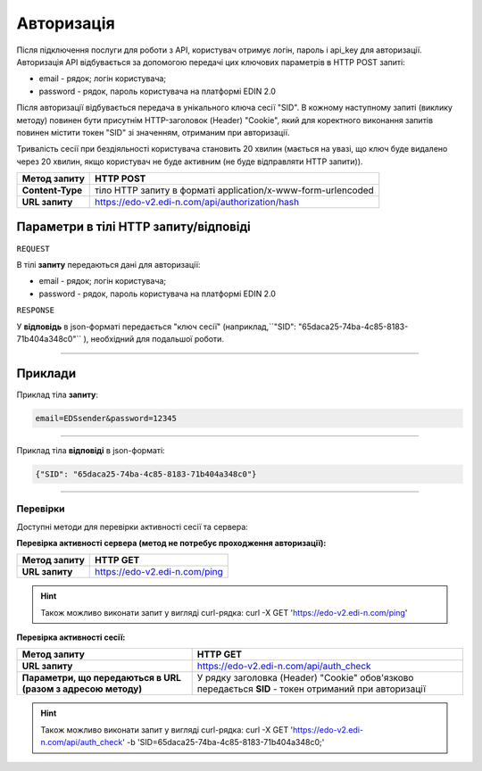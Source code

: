 ######################
**Авторизація**
######################

Після підключення послуги для роботи з API, користувач отримує логін, пароль і api_key для авторизації.
Авторизація API відбувається за допомогою передачі цих ключових параметрів в HTTP POST запиті:

- email - рядок; логін користувача;
- password - рядок, пароль користувача на платформі EDIN 2.0

Після авторизації відбувається передача в унікального ключа сесії "SID". В кожному наступному запиті (виклику методу) повинен бути присутнім HTTP-заголовок (Header) "Cookie", який для коректного виконання запитів повинен містити токен "SID" зі значенням, отриманим при авторизації.

Тривалість сесії при бездіяльності користувача становить 20 хвилин (мається на увазі, що ключ буде видалено через 20 хвилин, якщо користувач не буде активним (не буде відправляти HTTP запити)).

+------------------+--------------------------------------------------------------+
| **Метод запиту** |                        **HTTP POST**                         |
+==================+==============================================================+
| **Content-Type** | тіло HTTP запиту в форматі application/x-www-form-urlencoded |
+------------------+--------------------------------------------------------------+
| **URL запиту**   | https://edo-v2.edi-n.com/api/authorization/hash              |
+------------------+--------------------------------------------------------------+

**Параметри в тілі HTTP запиту/відповіді**
*******************************************************************

``REQUEST``

В тілі **запиту** передаються дані для авторизації:

- email - рядок; логін користувача;
- password - рядок, пароль користувача на платформі EDIN 2.0

``RESPONSE``

У **відповідь** в json-форматі передається "ключ сесії" (наприклад,``"SID": "65daca25-74ba-4c85-8183-71b404a348c0"`` ), необхідний для подальшої роботи.

--------------

**Приклади**
*****************

Приклад тіла **запиту**:

.. code:: ruby

  email=EDSsender&password=12345

--------------

Приклад тіла **відповіді** в json-форматі: 

.. code:: ruby

  {"SID": "65daca25-74ba-4c85-8183-71b404a348c0"}

--------------

Перевірки
==========

Доступні методи для перевірки активності сесії та сервера:

**Перевірка активності сервера (метод не потребує проходження авторизації):**

+------------------+-------------------------------+
| **Метод запиту** |           HTTP GET            |
+==================+===============================+
| **URL запиту**   | https://edo-v2.edi-n.com/ping |
+------------------+-------------------------------+

.. hint:: Також можливо виконати запит у вигляді curl-рядка:
    curl -X GET 'https://edo-v2.edi-n.com/ping'

**Перевірка активності сесії:**

+--------------------------------------------------------------+-------------------------------------------------------------------------------------------------------+
|                       **Метод запиту**                       |                                               HTTP GET                                                |
+==============================================================+=======================================================================================================+
| **URL запиту**                                               | https://edo-v2.edi-n.com/api/auth_check                                                               |
+--------------------------------------------------------------+-------------------------------------------------------------------------------------------------------+
| **Параметри, що передаються в URL (разом з адресою методу)** | У рядку заголовка (Header) "Cookie" обов'язково передається **SID** - токен отриманий при авторизації |
+--------------------------------------------------------------+-------------------------------------------------------------------------------------------------------+

.. hint:: Також можливо виконати запит у вигляді curl-рядка:
    curl -X GET 'https://edo-v2.edi-n.com/api/auth_check' -b 'SID=65daca25-74ba-4c85-8183-71b404a348c0;'



